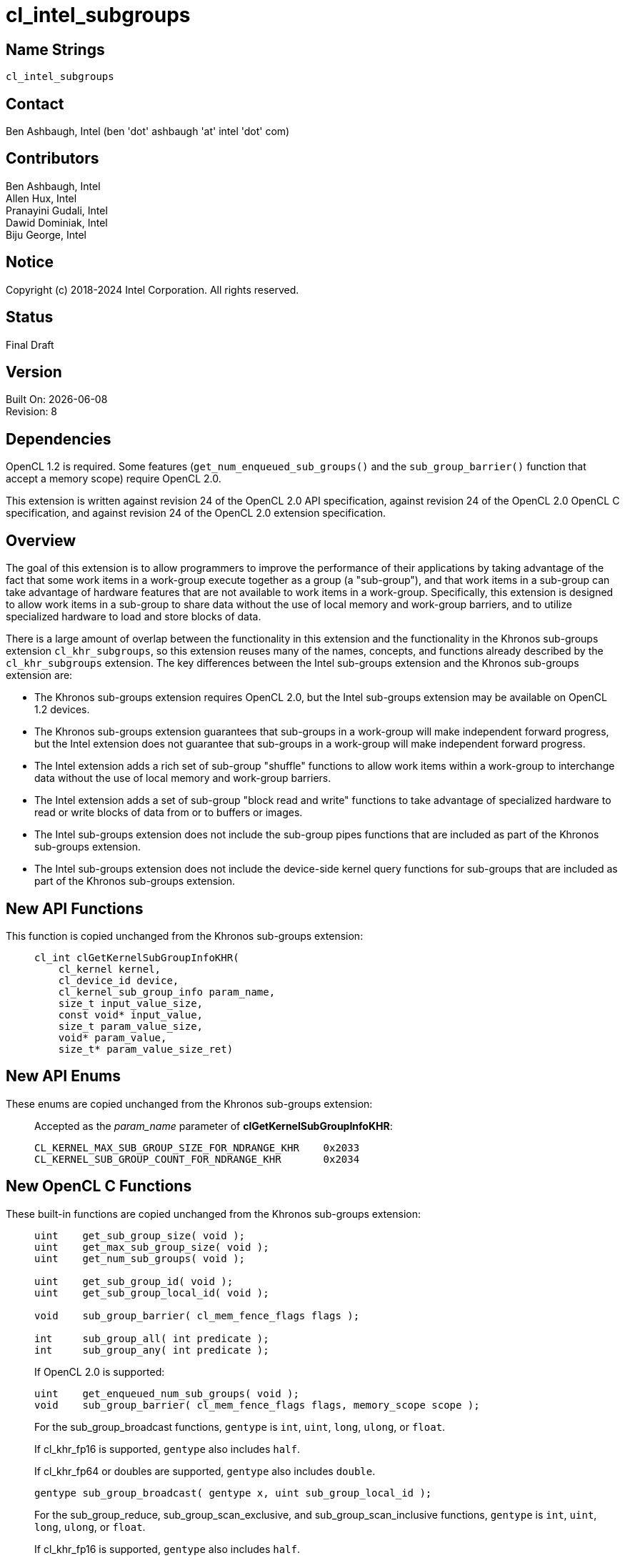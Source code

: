 = cl_intel_subgroups

// This section needs to be after the document title.
:doctype: book
:toc2:
:toc: left
:encoding: utf-8
:lang: en

:blank: pass:[ +]

// Set the default source code type in this document to C,
// for syntax highlighting purposes.
:language: c

// This is what is needed for C++, since docbook uses c++
// and everything else uses cpp.  This doesn't work when
// source blocks are in table cells, though, so don't use
// C++ unless it is required.
//:language: {basebackend@docbook:c++:cpp}

:CL_KERNEL_MAX_SUB_GROUP_SIZE_FOR_NDRANGE_KHR: pass:q[`CL_&#8203;KERNEL_&#8203;MAX_&#8203;SUB_&#8203;GROUP_&#8203;SIZE_&#8203;FOR_&#8203;NDRANGE_&#8203;KHR`]
:CL_KERNEL_SUB_GROUP_COUNT_FOR_NDRANGE_KHR: pass:q[`CL_&#8203;KERNEL_&#8203;SUB_&#8203;GROUP_&#8203;COUNT_&#8203;FOR_&#8203;NDRANGE_&#8203;KHR`]

== Name Strings

`cl_intel_subgroups`

== Contact

Ben Ashbaugh, Intel (ben 'dot' ashbaugh 'at' intel 'dot' com)

== Contributors

// spell-checker: disable
Ben Ashbaugh, Intel +
Allen Hux, Intel +
Pranayini Gudali, Intel +
Dawid Dominiak, Intel +
Biju George, Intel
// spell-checker: enable

== Notice

Copyright (c) 2018-2024 Intel Corporation.  All rights reserved.

== Status

Final Draft

== Version

Built On: {docdate} +
Revision: 8

== Dependencies

OpenCL 1.2 is required.
Some features (`get_num_enqueued_sub_groups()` and the `sub_group_barrier()` function that accept a memory scope) require OpenCL 2.0.

This extension is written against revision 24 of the OpenCL 2.0 API specification, against revision 24 of the OpenCL 2.0 OpenCL C specification, and against revision 24 of the OpenCL 2.0 extension specification.

== Overview

The goal of this extension is to allow programmers to improve the performance of their applications by taking advantage of the fact that some work items in a work-group execute together as a group (a "sub-group"), and that work items in a sub-group can take advantage of hardware features that are not available to work items in a work-group.
Specifically, this extension is designed to allow work items in a sub-group to share data without the use of local memory and work-group barriers, and to utilize specialized hardware to load and store blocks of data.

There is a large amount of overlap between the functionality in this extension and the functionality in the Khronos sub-groups extension `cl_khr_subgroups`, so this extension reuses many of the names, concepts, and functions already described by the `cl_khr_subgroups` extension.
The key differences between the Intel sub-groups extension and the Khronos sub-groups extension are:

* The Khronos sub-groups extension requires OpenCL 2.0, but the Intel sub-groups extension may be available on OpenCL 1.2 devices.

* The Khronos sub-groups extension guarantees that sub-groups in a work-group will make independent forward progress, but the Intel extension does not guarantee that sub-groups in a work-group will make independent forward progress.

* The Intel extension adds a rich set of sub-group "shuffle" functions to allow work items within a work-group to interchange data without the use of local memory and work-group barriers.

* The Intel extension adds a set of sub-group "block read and write" functions to take advantage of specialized hardware to read or write blocks of data from or to buffers or images.

* The Intel sub-groups extension does not include the sub-group pipes functions that are included as part of the Khronos sub-groups extension.

* The Intel sub-groups extension does not include the device-side kernel query functions for sub-groups that are included as part of the Khronos sub-groups extension.

== New API Functions

This function is copied unchanged from the Khronos sub-groups extension: ::
+
--
[source]
----
cl_int clGetKernelSubGroupInfoKHR(
    cl_kernel kernel,
    cl_device_id device,
    cl_kernel_sub_group_info param_name,
    size_t input_value_size,
    const void* input_value,
    size_t param_value_size,
    void* param_value,
    size_t* param_value_size_ret)
----
--

== New API Enums

These enums are copied unchanged from the Khronos sub-groups extension: ::
+
--
Accepted as the _param_name_ parameter of *clGetKernelSubGroupInfoKHR*:

[source]
----
CL_KERNEL_MAX_SUB_GROUP_SIZE_FOR_NDRANGE_KHR    0x2033
CL_KERNEL_SUB_GROUP_COUNT_FOR_NDRANGE_KHR       0x2034
----
--

== New OpenCL C Functions

These built-in functions are copied unchanged from the Khronos sub-groups extension: ::
+
--
[source]
----
uint    get_sub_group_size( void );
uint    get_max_sub_group_size( void );
uint    get_num_sub_groups( void );

uint    get_sub_group_id( void );
uint    get_sub_group_local_id( void );

void    sub_group_barrier( cl_mem_fence_flags flags );

int     sub_group_all( int predicate );
int     sub_group_any( int predicate );
----

If OpenCL 2.0 is supported:

[source]
----
uint    get_enqueued_num_sub_groups( void );
void    sub_group_barrier( cl_mem_fence_flags flags, memory_scope scope );
----

For the sub_group_broadcast functions, `gentype` is `int`, `uint`, `long`, `ulong`, or `float`.

If cl_khr_fp16 is supported, `gentype` also includes `half`.

If cl_khr_fp64 or doubles are supported, `gentype` also includes `double`.

[source]
----
gentype sub_group_broadcast( gentype x, uint sub_group_local_id );
----

For the sub_group_reduce, sub_group_scan_exclusive, and sub_group_scan_inclusive functions, `gentype` is `int`, `uint`, `long`, `ulong`, or `float`.

If cl_khr_fp16 is supported, `gentype` also includes `half`.

If cl_khr_fp64 or doubles are supported, `gentype` also includes `double`.        

[source]
----
gentype sub_group_reduce_add( gentype x )
gentype sub_group_reduce_min( gentype x )
gentype sub_group_reduce_max( gentype x )

gentype sub_group_scan_exclusive_add( gentype x )
gentype sub_group_scan_exclusive_min( gentype x )
gentype sub_group_scan_exclusive_max( gentype x )

gentype sub_group_scan_inclusive_add( gentype x)
gentype sub_group_scan_inclusive_min( gentype x)
gentype sub_group_scan_inclusive_max( gentype x)
----
--

These built-in functions are unique to the Intel sub-groups extension and are not part of the Khronos sub-groups extension: ::
+
--
For the sub_group_shuffle, sub_group_shuffle_down, sub_group_shuffle_up, and sub_group_shuffle_xor functions, `gentype` is `float`, `float2`, `float3`, `float4`, `float8`, `float16`, `int`, `int2`, `int3`, `int4`, `int8`, `int16`, `uint`, `uint2`, `uint3`, `uint4`, `uint8`, `uint16`, `long`, or `ulong`.

If cl_khr_fp16 is supported, `gentype` also includes `half`.

If cl_khr_fp64 or doubles are supported, `gentype` also includes `double`.

[source]
----
gentype intel_sub_group_shuffle( gentype data, uint c );
gentype intel_sub_group_shuffle_down( 
                gentype current, gentype next, uint delta );
gentype intel_sub_group_shuffle_up(
                gentype previous, gentype current, uint delta );
gentype intel_sub_group_shuffle_xor( gentype data, uint value );
----

[source]
----
uint    intel_sub_group_block_read( const __global uint* p );
uint2   intel_sub_group_block_read2( const __global uint* p );
uint4   intel_sub_group_block_read4( const __global uint* p );
uint8   intel_sub_group_block_read8( const __global uint* p );

uint    intel_sub_group_block_read( image2d_t image, int2 byte_coord );
uint2   intel_sub_group_block_read2( image2d_t image, int2 byte_coord );
uint4   intel_sub_group_block_read4( image2d_t image, int2 byte_coord );
uint8   intel_sub_group_block_read8( image2d_t image, int2 byte_coord );

void    intel_sub_group_block_write( __global uint* p, uint data );
void    intel_sub_group_block_write2( __global uint* p, uint2 data );
void    intel_sub_group_block_write4( __global uint* p, uint4 data );
void    intel_sub_group_block_write8( __global uint* p, uint8 data );

void    intel_sub_group_block_write( image2d_t image, int2 byte_coord, uint data );
void    intel_sub_group_block_write2( image2d_t image, int2 byte_coord, uint2 data );
void    intel_sub_group_block_write4( image2d_t image, int2 byte_coord, uint4 data );
void    intel_sub_group_block_write8( image2d_t image, int2 byte_coord, uint8 data );
----
--

== Modifications to the OpenCL API Specification

=== Modifications to Section 2 - "Glossary"

Add memory_scope_sub_group to the description of Memory Scopes: ::
+
--
Memory Scopes ::
Memory scopes define a hierarchy of visibilities when analyzing the ordering constraints of memory operations.
They are defined by the values of the `memory_scope` enumeration constant.
Current values are `memory_scope_work_item` (memory constraints only apply to a single work item and in practice only apply to image operations), `memory_scope_sub_group` (memory-ordering constraints only apply to work items executing in a sub-group), `memory_scope_work_group` ...
--

Add memory_scope_sub_group to the description of Scope inclusion: ::
+
--
Scope inclusion ::
Two actions *A* and *B* are defined to have an inclusive scope if they have the same scope *P* such that: (1) if *P* is `memory_scope_sub_group`, and *A* and *B* are executed by work items within the same sub-group, or (2) if *P* is `memory_scope_work_group`, and *A* and *B* are executed by work items within the same work-group ...
--

Change the description for Sub-groups to: ::
+
--
Sub-group ::
Sub-groups are an implementation-dependent grouping of work items within a
work-group.
The size and number of sub-groups is implementation-defined and not exposed in the core OpenCL 2.0 feature set.
Sub-groups execute concurrently within a work-group, but are not guaranteed to make independent forward progress.
Sub-groups may synchronize internally using sub-group barrier operations without synchronizing with other sub-groups.
--

=== Modifications to Section 3.2.1 - "Execution Model: Mapping Work Items Onto an ND-range"

Change the paragraph describing sub-groups to: ::
+
--
An implementation of OpenCL may divide each work-group into one or more sub-groups.
The size and number of sub-groups is implementation-defined and not exposed in the
core OpenCL 2.0 feature set.
--

=== Modifications to Section 3.2.2 - "Execution Model: Execution of Kernel Instances"

Remove the last paragraph describing sub-groups and independent forward progress.

=== Additions to Section 3.2 - "Execution Model"

This text is largely the same as the text in the Khronos sub-groups extension. Only the sentence about independent forward progress has been modified: ::
+
--
Within a work-group, work items may be divided into sub-groups in an implementation-
defined fashion.  The mapping of work items to sub-groups is implementation-defined
and may be queried at runtime.  While sub-groups may be used in multi-dimensional
work-groups, each sub-group is 1-dimensional and any given work item may query which
sub-group it is a member of.

Work items are mapped into sub-groups through a combination of compile-time decisions
and the parameters of the dispatch.  The mapping to sub-groups is invariant for the
duration of a kernel's execution, across dispatches of a given kernel with the same
launch parameters, and from one work-group to another within the dispatch (excluding
the trailing edge work-groups in the presence of non-uniform work-group sizes).  In
addition, all sub-groups within a work-group will be the same size, apart from the
sub-group with the maximum index, which may be smaller if the size of the work-group 
is not evenly divisible by the size of the sub-groups.

Sub-groups execute concurrently within a given work-group.  Similar to work items
within a work-group, sub-groups executing within a work-group are not guaranteed to make
independent forward progress.  Work items in a sub-group can internally synchronize 
using sub-group barrier operations without synchronizing with other sub-groups.
--

=== Additions to Section 3.3.4 - "Memory Model: Memory Consistency Model"

Add memory_scope_sub_group to the bulleted descriptions of memory scopes: ::
+
--
* `memory_scope_sub_group`: memory-ordering constraints only apply to work items executing within a single sub-group.
* `memory_scope_work_group`: ...
--

In the paragraph after the bulleted descriptions of memory scopes, include memory_scope_sub_group as a valid memory scope for local memory: ::
+
--
\... For local memory, `memory_scope_sub_group` and `memory_scope_work_group` are valid, and may constrain visibility to the sub-group or work-group.
--

=== Additions to Section 3.3.5 - "Memory Model: Overview of atomic and fence operations"

Add memory_scope_sub_group to the definition of inclusive scope: ::
+
--
* *P* is `memory_scope_sub_group` and *A* and *B* are executed by work items within the same sub-group.
* *P* is `memory_scope_work_group` ...
--

=== Additions to Section 5.9.3 - "Kernel Object Queries"

This addition is copied unchanged from the Khronos sub-groups extension: ::
+
--
The function

indexterm:[clGetKernelSubGroupInfoKHR]
[source,c]
----
cl_int clGetKernelSubGroupInfoKHR(cl_kernel kernel,
                                  cl_device_id device,
                                  cl_kernel_sub_group_info param_name,
                                  size_t input_value_size,
                                  const void *input_value,
                                  size_t param_value_size,
                                  void *param_value,
                                  size_t *param_value_size_ret)
----

returns information about the kernel object.

_kernel_ specifies the kernel object being queried.

_device_ identifies a specific device in the list of devices associated with
_kernel_.
The list of devices is the list of devices in the OpenCL context that is
associated with _kernel_.
If the list of devices associated with _kernel_ is a single device, _device_
can be a `NULL` value.

_param_name_ specifies the information to query.
The list of supported _param_name_ types and the information returned in
_param_value_ by *clGetKernelSubGroupInfoKHR* is described in the table below.

_input_value_size_ is used to specify the size in bytes of memory pointed to
by _input_value_.
This size must be equal to the size of input type as described in the table below.

_input_value_ is a pointer to memory where the appropriate parameterization
of the query is passed from.
If _input_value_ is `NULL`, it is ignored.

_param_value_ is a pointer to memory where the appropriate result being
queried is returned.
If _param_value_ is `NULL`, it is ignored.

_param_value_size_ is used to specify the size in bytes of memory pointed to
by _param_value_.
This size must be greater than or equal to the size of the return type as described in the
table below.

_param_value_size_ret_ returns the actual size in bytes of data being
queried by _param_name_.
If _param_value_size_ret_ is `NULL`, it is ignored.

[[cl_khr_subgroups-kernel-sub-group-info-table]]
.*clGetKernelSubGroupInfoKHR* parameter queries
[width="100%",cols="<25%,<25%,<25%,<25%",options="header"]
|====
| *cl_kernel_sub_group_info* | Input Type | Return Type | Info. returned in _param_value_
| {CL_KERNEL_MAX_SUB_GROUP_SIZE_FOR_NDRANGE_KHR}
  | size_t *
      | size_t
          | Returns the maximum sub-group size for this kernel.
            All sub-groups must be the same size, while the last sub-group in
            any work-group (i.e. the sub-group with the maximum index) could
            be the same or smaller size.

            The _input_value_ must be an array of size_t values
            corresponding to the local work size parameter of the intended
            dispatch.
            The number of dimensions in the ND-range will be inferred from
            the value specified for _input_value_size_.
| {CL_KERNEL_SUB_GROUP_COUNT_FOR_NDRANGE_KHR}
  | size_t *
      | size_t
          | Returns the number of sub-groups that will be present in each
            work-group for a given local work size.
            All work-groups, apart from the last work-group in each dimension
            in the presence of non-uniform work-group sizes, will have the
            same number of sub-groups.

            The _input_value_ must be an array of size_t values
            corresponding to the local work size parameter of the intended
            dispatch.
            The number of dimensions in the ND-range will be inferred from
            the value specified for _input_value_size_.
|====

*clGetKernelSubGroupInfoKHR* returns CL_SUCCESS if the function is executed
successfully.
Otherwise, it returns one of the following errors:

  * `CL_INVALID_DEVICE` if _device_ is not in the list of devices associated
    with _kernel_ or if _device_ is `NULL` but there is more than one device
    associated with _kernel_.
  * `CL_INVALID_VALUE` if _param_name_ is not valid, or if size in bytes
    specified by _param_value_size_ is less than the size of return type as described in
    the table above and _param_value_ is not `NULL`.
  * `CL_INVALID_VALUE` if _param_name_ is
    {CL_KERNEL_MAX_SUB_GROUP_SIZE_FOR_NDRANGE_KHR} and the size in bytes specified by
    _input_value_size_ is not valid or if _input_value_ is `NULL`.
  * `CL_INVALID_KERNEL` if _kernel_ is a not a valid kernel object.
  * `CL_OUT_OF_RESOURCES` if there is a failure to allocate resources required
    by the OpenCL implementation on the device.
  * `CL_OUT_OF_HOST_MEMORY` if there is a failure to allocate resources
    required by the OpenCL implementation on the host.
--

== Modifications to the OpenCL C Specification

=== Additions to section 6.13.1 - "Work Item Functions"

These additions are copied unchanged from the Khronos sub-groups extension: ::
+
--
[cols="a,",options="header",]
|====
| *Function*
| *Description*

|[source,c]
----
uint get_sub_group_size( void )
----

| Returns the number of work items in the sub-group.
This value is no more than the maximum sub-group size and is implementation-defined based on a combination of the compiled kernel and the dispatch dimensions.
This will be a constant value for the lifetime of the sub-group.

|[source,c]
----
uint get_max_sub_group_size( void )
----

| Returns the maximum size of a sub-group with the dispatch.
This value will be invariant for a given set of dispatch dimensions and a kernel object compiled for a given device.

|[source,c]
----
uint get_num_sub_groups( void )
----

| Returns the number of sub-groups that the current work-group is divided into.

This number will be constant for the duration of a work-group's execution.
If the kernel is executed with a non-uniform work-group size in any dimension, calls to this built-in may return a different values for some work-groups than for other work-groups.

|[source,c]
----
uint get_sub_group_id( void )
----

| Returns the sub-group ID, which is a number from zero to *get_num_sub_groups* - 1.

For *clEnqueueTask*, this returns 0.

|[source,c]
----
uint get_sub_group_local_id( void )
----

| Returns the unique work item ID within the current sub-group.
The mapping from *get_local_id* to *get_sub_group_local_id* will be invariant for the lifetime of the work-group.

|====

If OpenCL 2.0 is supported:

[cols="a,",options="header",]
|====
| *Function*
| *Description*

|[source,c]
----
uint get_enqueued_num_sub_groups( void )
----

| Returns the same value as that returned by *get_num_sub_groups* if the kernel is executed with a uniform work-group size.  This value will be constant for the entire ND-range.

If the kernel is executed with a non-uniform work-group size, returns the number of sub-groups in a work-group that makes up the uniform region of the global ND-range.

|====
--

=== Additions to Section 6.13.8 - "Synchronization Functions"

These additions are mostly unchanged from the Khronos sub-groups extension, with only minor edits for clarity: ::
+
--
[cols="a,",options="header",]
|====
| *Function*
| *Description*

|[source,c]
----
void sub_group_barrier(
         cl_mem_fence_flags flags )
----

| All work items in a sub-group executing the kernel on a processor must execute this  function before any are allowed to continue execution beyond the sub-group barrier.
This function must be encountered by all work items in a sub-group executing the kernel.
These rules apply to ND-ranges implemented with uniform and non-uniform work-groups.

If *sub_group_barrier* is inside a conditional statement then all work items within the sub-group must enter the conditional if any work item in the sub-group enters the conditional statement and executes the *sub_group_barrier*.

If *sub_group_barrier* is inside a loop, all work items within the sub-group must execute the *sub_group_barrier* for each iteration of the loop before any are allowed to continue execution beyond the *sub_group_barrier*.

The *sub_group_barrier* function also queues a memory fence (reads and writes) to ensure correct ordering of memory operations to local or global memory.

The flags argument specifies the memory address space and can be set to a combination of the following values:

`CLK_LOCAL_MEM_FENCE` - The *sub_group_barrier* function will either flush any variables stored in local memory or queue a memory fence to ensure correct ordering of memory operations to local memory.

`CLK_GLOBAL_MEM_FENCE` - The *sub_group_barrier* function will queue a memory fence to ensure correct ordering of memory operations to global memory.
This can be useful when work items, for example, write to buffer objects and then want to read the updated data from these buffer objects.

|====

If OpenCL 2.0 is supported, add the following to the table above:

[cols="a,",options="header",]
|====
| *Function*
| *Description*

|[source,c]
----
void sub_group_barrier(
         cl_mem_fence_flags flags,
         memory_scope scope )
----

| ...

The *sub_group_barrier* function also supports a variant that specifies the memory scope.
For the sub_group_barrier variant that does not take a memory scope, the scope is `memory_scope_sub_group`.

The scope argument specifies whether the memory accesses of work items in the sub-group to memory address space(s) identified by flags become visible to all  work items in the sub-group, the work-group, the device, or all SVM devices.

...

`CLK_IMAGE_MEM_FENCE` - The *sub_group_barrier* function will queue a memory fence to ensure correct ordering of memory operations to image objects.  This can be useful when work items, for example, write to image objects and then want to read the updated data from these image objects.

|====
--

=== Additions to Section 6.13.11 - "Atomic Functions"

Modify the bullet describing behavior for functions that do not have a memory_scope argument to say: ::
+
--
* The sub-group functions that do not have a _memory_scope_ argument have the same semantics as the corresponding functions with the _memory_scope_ argument set to `memory_scope_sub_group`.
Other functions that do not have a _memory_scope_ argument have the same semantics as the corresponding functions with the _memory_scope_ argument set to `memory_scope_device`.
--

The following addition is copied unchanged from the Khronos sub-groups extension: ::

Add the following new value to the enumerated type memory_scope defined in Section 6.13.11.4: ::
+
--
----
memory_scope_sub_group
----

The `memory_scope_sub_group` specifies that the memory ordering constraints
given by `memory_order` apply to work items in a sub-group.
This memory scope can be used when performing atomic operations to global or
local memory.
--

=== Additions to Section 6.13.15 - "Work-group Functions"

These additions are copied from the Khronos sub-groups extension: ::
+
--
The OpenCL C programming language implements the following built-in
functions that operate on a sub-group level.
These built-in functions must be encountered by all work items in a sub-group
executing the kernel.
We use the generic type name `gentype` to indicate the built-in data types
`int`, `uint`, `long`, `ulong`, or `float` as the type for the arguments.

If `cl_khr_fp16` is supported, `gentype` also includes `half`.

If `cl_khr_fp64` or doubles are supported, `gentype` also includes `double`. 

[cols="2a,1",options="header"]
|====
| *Function*
| *Description*

|[source,c]
----
int sub_group_all( int predicate )
----

| Evaluates _predicate_ for all work items in the sub-group and returns a
  non-zero value if _predicate_ evaluates to non-zero for all work items in
  the sub-group.

|[source,c]
----
int sub_group_any( int predicate )
----

| Evaluates _predicate_ for all work items in the sub-group and returns a
  non-zero value if _predicate_ evaluates to non-zero for any work items in
  the sub-group.

|[source,c]
----
gentype sub_group_broadcast(
          gentype x,
          uint sub_group_local_id )
----

| Broadcasts the value of _x_ for work item identified by _sub_group_local_id_ (value returned by  *get_sub_group_local_id*) to all work items in the sub-group.
_sub_group_local_id_ must be the same value for all work items in the sub-group.

|[source,c]
----
gentype sub_group_reduce_add( gentype x )
gentype sub_group_reduce_min( gentype x )
gentype sub_group_reduce_max( gentype x )
----

| Returns the result of the specified reduction operation for all values of _x_ specified by work items in a sub-group.

|[source,c]
----
gentype sub_group_scan_exclusive_add( gentype x )
gentype sub_group_scan_exclusive_min( gentype x )
gentype sub_group_scan_exclusive_max( gentype x )
----

| Performs the specified exclusive scan operation of all values _x_ specified by work items in a sub-group.
The scan results are returned for each work item.

The scan order is defined by increasing sub-group local ID within the sub-group.

|[source,c]
----
gentype sub_group_scan_inclusive_add( gentype x)
gentype sub_group_scan_inclusive_min( gentype x)
gentype sub_group_scan_inclusive_max( gentype x)
----

| Performs the specified inclusive scan operation of all values _x_ specified by work items in a sub-group.
The scan results are returned for each work item.

The scan order is defined by increasing sub-group local ID within the sub-group.

|====
--

=== Add a new Section 6.13.X - "Sub-group Shuffle Functions"

These are new functions: ::
+
--
The OpenCL C programming language implements the following built-in functions to allow data to be exchanged among work items in a sub-group.
These built-in functions need not be encountered by all work items in a sub-group executing the kernel, however, data may only be shuffled among work items encountering the sub-group shuffle function.
Shuffling data from a work item that does not encounter the sub-group shuffle function will produce undefined results.
For these functions, `gentype` is `float`, `float2`, `float3`, `float4`, `float8`, `float16`, `int`, `int2`, `int3`, `int4`, `int8`, `int16`, `uint`, `uint2`, `uint3`, `uint4`, `uint8`, `uint16`, `long`, or `ulong`.

If `cl_khr_fp16` is supported, `gentype` also includes `half`.

If `cl_khr_fp64` or doubles are supported, `gentype` also includes `double`.

[cols="a,",options="header"]
|====
| *Function*
| *Description*

|[source,c]
----
gentype intel_sub_group_shuffle(
              gentype data,
              uint sub_group_local_id )
----

| Allows data to be arbitrarily transferred between work items in a sub-group.
The data that is returned for this work item is the value of _data_ for the work item identified by _sub_group_local_id_.

_sub_group_local_id_ need not be the same value for all work items in the sub-group.
There is no defined behavior for out-of-range _sub_group_local_ids_.

|[source,c]
----
gentype intel_sub_group_shuffle_down(
              gentype current,
              gentype next,
              uint delta )
----

| Allows data to be transferred from a work item in the sub-group with a higher sub_group_local_id down to a work item in the sub-group with a lower sub_group_local_id.

There are two data sources to this built-in function: _current_ and _next_.
To determine the result of this built-in function, first let the unsigned shuffle index be equivalent to the sum of this work item's sub_group_local_id plus the specified _delta_:

If the shuffle index is less than the max_sub_group_size, the result of this built-in function is the value of the _current_ data source for the work item with sub_group_local_id equal to the shuffle index.

If the shuffle index is greater than or equal to the max_sub_group_size but less than twice the max_sub_group_size, the result of this built-in function is the value of the _next_ data source for the work item with sub_group_local_id equal to the shuffle index minus the max_sub_group_size.

All other values of the shuffle index are considered to be out-of-range.
There is no defined behavior for out-of-range indices.

_delta_ need not be the same value for all work items in the sub-group.

|[source,c]
----
gentype intel_sub_group_shuffle_up(
              gentype previous,
              gentype current,
              uint delta )
----

| Allows data to be transferred from a work item in the sub-group with a lower sub_group_local_id up to a work item in the sub-group with a higher sub_group_local_id.

There are two data sources to this built-in function: _previous_ and _current_.
To determine the result of this built-in function, first let the signed shuffle index be equivalent to this work item's sub_group_local_id minus the specified _delta_:

If the shuffle index is greater than or equal to zero and less than the max_sub_group_size, the result of this built-in function is the value of the _current_ data source for the work item with sub_group_local_id equal to the shuffle index.

If the shuffle index is less than zero but greater than or equal to the negative max_sub_group_size, the result of this built-in function is the value of the previous data source for the work item with sub_group_local_id equal to the shuffle index plus the max_sub_group_size.

All other values of the shuffle index are considered to be out-of-range.
There is no defined behavior for out-of-range indices.

_delta_ need not be the same value for all work items in the sub-group.

|[source,c]
----
gentype intel_sub_group_shuffle_xor(
              gentype data,
              uint value )
----

| Allows data to be transferred between work items in a sub-group as a function of the work item's sub_group_local_id.
The data that is returned for this work item is the value of _data_ for the work item with sub_group_local_id equal to this work item's sub_group_local_id XOR'd with the specified _value_.
If the result of the XOR is greater than max_sub_group_size then it is considered out-of-range.

_value_ need not be the same for all work items in the sub-group.
There is no defined behavior for out-of-range indices.

|====
--

=== Add a new Section 6.13.X - "Sub-group Read and Write Functions"

These are new functions: ::
+
--
The OpenCL C programming language implements the following built-in functions to allow data to be read or written as a block by all work items in a sub-group.
These built-in functions must be encountered by all work items in a sub-group executing the kernel.
Furthermore, since these are block operations, the _pointer_, _image_, and _coordinate_ arguments to these built-in functions must be the same for all work items in the sub-group (when applicable, only the _data_ argument may be different).

[cols="5a,4",options="header"]
|==================================
|*Function*
|*Description*

|[source,c]
----
uint  intel_sub_group_block_read(
        const __global uint* p )
uint2 intel_sub_group_block_read2(
        const __global uint* p )
uint4 intel_sub_group_block_read4(
        const __global uint* p )
uint8 intel_sub_group_block_read8(
        const __global uint* p )
----

| Reads 1, 2, 4, or 8 uints of data for each work item in the sub-group from the specified pointer as a block operation.
The data is read strided, so the first value read is:

`p[ sub_group_local_id ]`

and the second value read is:

`p[ sub_group_local_id + max_sub_group_size ]`

etc.

_p_ must be aligned to a 32-bit (4-byte) boundary.

There is no defined out-of-range behavior for these functions.

|[source,c]
----
uint  intel_sub_group_block_read(
        image2d_t image,
        int2 byte_coord )
uint2 intel_sub_group_block_read2(
        image2d_t image,
        int2 byte_coord )
uint4 intel_sub_group_block_read4(
        image2d_t image,
        int2 byte_coord )
uint8 intel_sub_group_block_read8(
        image2d_t image,
        int2 byte_coord )
----

| Reads 1, 2, 4, or 8 uints of data for each work item in the sub-group from the specified _image_ at the specified coordinate as a block operation.
Note that the coordinate is a byte coordinate, not an image element coordinate.
Also note that the image data is read without format conversion, so each work item may read multiple image elements
(for images with element size smaller than 16-bits).

The data is read row-by-row, so the first value read is from the row specified in the y-component of the provided _byte_coord_, the second value is read from the y-component of the provided _byte_coord_ plus one, etc.

Please see the note below describing out-of-bounds behavior for these functions.

|[source,c]
----
void  intel_sub_group_block_write(
        __global uint* p, uint data )
void  intel_sub_group_block_write2(
        __global uint* p, uint2 data )
void  intel_sub_group_block_write4(
        __global uint* p, uint4 data )
void  intel_sub_group_block_write8(
        __global uint* p, uint8 data )
----

| Writes 1, 2, 4, or 8 uints of data for each work item in the sub-group to the specified pointer as a block operation.
The data is written strided, so the first value is written to:

`p[ sub_group_local_id ]`

and the second value is written to:

`p[ sub_group_local_id + max_sub_group_size ]`

etc.

_p_ must be aligned to a 128-bit (16-byte) boundary.

There is no defined out-of-range behavior for these functions.

|[source,c]
----
void  intel_sub_group_block_write(
        image2d_t image,
        int2 byte_coord, uint data )
void  intel_sub_group_block_write2(
        image2d_t image,
        int2 byte_coord, uint2 data )
void  intel_sub_group_block_write4(
        image2d_t image,
        int2 byte_coord, uint4 data )
void  intel_sub_group_block_write8(
        image2d_t image,
        int2 byte_coord, uint8 data )
----

| Writes 1, 2, 4, or 8 uints of data for each work item in the sub-group to the specified _image_ at the specified coordinate as a block operation.
Note that the coordinate is a byte coordinate, not an image element coordinate.
Unlike the image block read function, which may read from any arbitrary byte offset, the x-component of the byte coordinate for the image block write functions must be a multiple of four;
in other words, the write must begin at 32-bit boundary.
There is no restriction on the y-component of the coordinate.
Also, note that the image _data_ is written without format conversion, so each work item may write multiple image elements (for images with element size smaller than 8-bits).

The data is written row-by-row, so the first value written is from the row specified by the y-component of the provided _byte_coord_, the second value is written from the y-component of the provided _byte_coord_ plus one, etc.

Please see the note below describing out-of-bounds behavior for these functions.

|==================================

Note: The sub-group image block read and write built-ins do support bounds checking, however these built-ins bounds-check to the image width in units of uints, not in units of image elements.
This means:

* If the image has an element size equal to the size of a uint (four bytes, for example `CL_RGBA` + `CL_UNORM_INT8`), the image will be correctly bounds-checked.
In this case, out-of-bounds reads will return the edge image element (the equivalent of `CLK_ADDRESS_CLAMP_TO_EDGE`), and out-of-bounds writes will be ignored.

* If the image has element size less than the size of a uint (such as `CL_R` + `CL_UNSIGNED_INT8`), the entire image is addressable, however bounds checking will occur too late.
For this reason, extra care should be taken to avoid out-of-bounds reads and writes, since out-of-bounds reads may return invalid data and out-of-bounds writes may corrupt other images or buffers unpredictably.
--

Add a new sub-section 6.13.X.1 - Restrictions: ::
+
--
The following restrictions apply to the sub-group buffer block read and write functions:

* The pointer _p_ must be 32-bit (4-byte) aligned for reads, and must be 128-bit (16-byte) aligned for writes.

* If the pointer _p_ is computed from a kernel argument that is a cl_mem that was created with `CL_MEM_USE_HOST_PTR`, then the _host_ptr_ must be 32-bit (4-byte) aligned for reads, and must be 128-bit (16-byte) aligned for writes.

* If the pointer _p_ is computed from a kernel argument that is a cl_mem that is a sub-buffer, then the _origin_ defining the sub-buffer offset into the _buffer_ must be a multiple of 4 bytes for reads, and must be a multiple of 16 bytes for write, in addition to the `CL_DEVICE_MEM_BASE_ADDR_ALIGN` requirements.
Additionally, if the _buffer_ that the sub-buffer is created from was created with `CL_MEM_USE_HOST_PTR`, then the _host_ptr_ for the _buffer_ must be 32-bit (4-byte) aligned for reads, and must be 128-bit(16-byte) aligned for writes.

* If the pointer _p_ is computed from an SVM pointer kernel argument, then the SVM pointer kernel argument must be 32-bit (4-byte) aligned for reads, and must be 128-bit (16-byte) aligned for writes.

* Behavior is undefined if the sub-group size is smaller than the maximum sub-group size; in other words, if this is a partial sub-group.

The following restrictions apply to the sub-group image block read and write functions:

* The behavior of the sub-group image block read and write built-ins is undefined for images with an element size greater than four bytes (such as `CL_RGBA` + `CL_FLOAT`).

* When reading or writing a 2D image created from a buffer with the sub-group block read and write built-ins, the image row pitch is required to be a multiple of 64-bytes, in addition to the `CL_DEVICE_IMAGE_PITCH_ALIGNMENT` requirements.

* When reading or writing a 2D image created from a buffer with the sub-group block read and write built-ins, if the buffer is a cl_mem that was created with `CL_MEM_USE_HOST_PTR`, then the _host_ptr_ must be 256-bit (32-byte) aligned.

* When reading or writing a 2D image created from a buffer with the sub-group block read and write built-ins, if the buffer is a cl_mem that is a sub-buffer, then the _origin_ must be a multiple of 32-bytes.
Additionally, if the _buffer_ that the sub-buffer is created from was created with CL_MEM_USE_HOST_PTR, then the _host_ptr_ for the _buffer_ must be 256-bit (32-byte) aligned.

* Behavior is undefined if the sub-group size is smaller than the maximum sub-group size; in other words, if this is a partial sub-group.
--

== Issues

None.

//. Issue?
//+
//--
//`STATUS`: Description.
//--

== Revision History

[cols="5,15,15,70"]
[grid="rows"]
[options="header"]
|========================================
|Rev|Date|Author|Changes
|1|2014-12-01|Ben Ashbaugh|*First public revision.*
|2|2015-03-12|Ben Ashbaugh|Fixed minor formatting errors, added restriction for sub-group image block read and write built-ins with large image formats.
|3|2016-02-12|Ben Ashbaugh|Fixed a small bug in the shuffle up and shuffle down descriptions.
|4|2016-08-28|Ben Ashbaugh|Added additional restrictions and programming notes for the sub-group shuffle and block read built-ins.
|5|2018-11-15|Ben Ashbaugh|Converted to asciidoc.
|6|2018-12-02|Ben Ashbaugh|Added back a section that was inadvertently removed during conversion to asciidoc.
|7|2019-01-15|Ben Ashbaugh|Fixed a typo in the summary section of new built-in functions.
|8|2019-09-17|Ben Ashbaugh|Added vec3 types for shuffles, restriction for block reads and writes and partial sub-groups, and asciidoctor formatting fixes.
|========================================

//************************************************************************
//Other formatting suggestions:
//
//* Use *bold* text for host APIs, or [source] syntax highlighting.
//* Use `mono` text for device APIs, or [source] syntax highlighting.
//* Use `mono` text for extension names, types, or enum values.
//* Use _italics_ for parameters.
//************************************************************************
